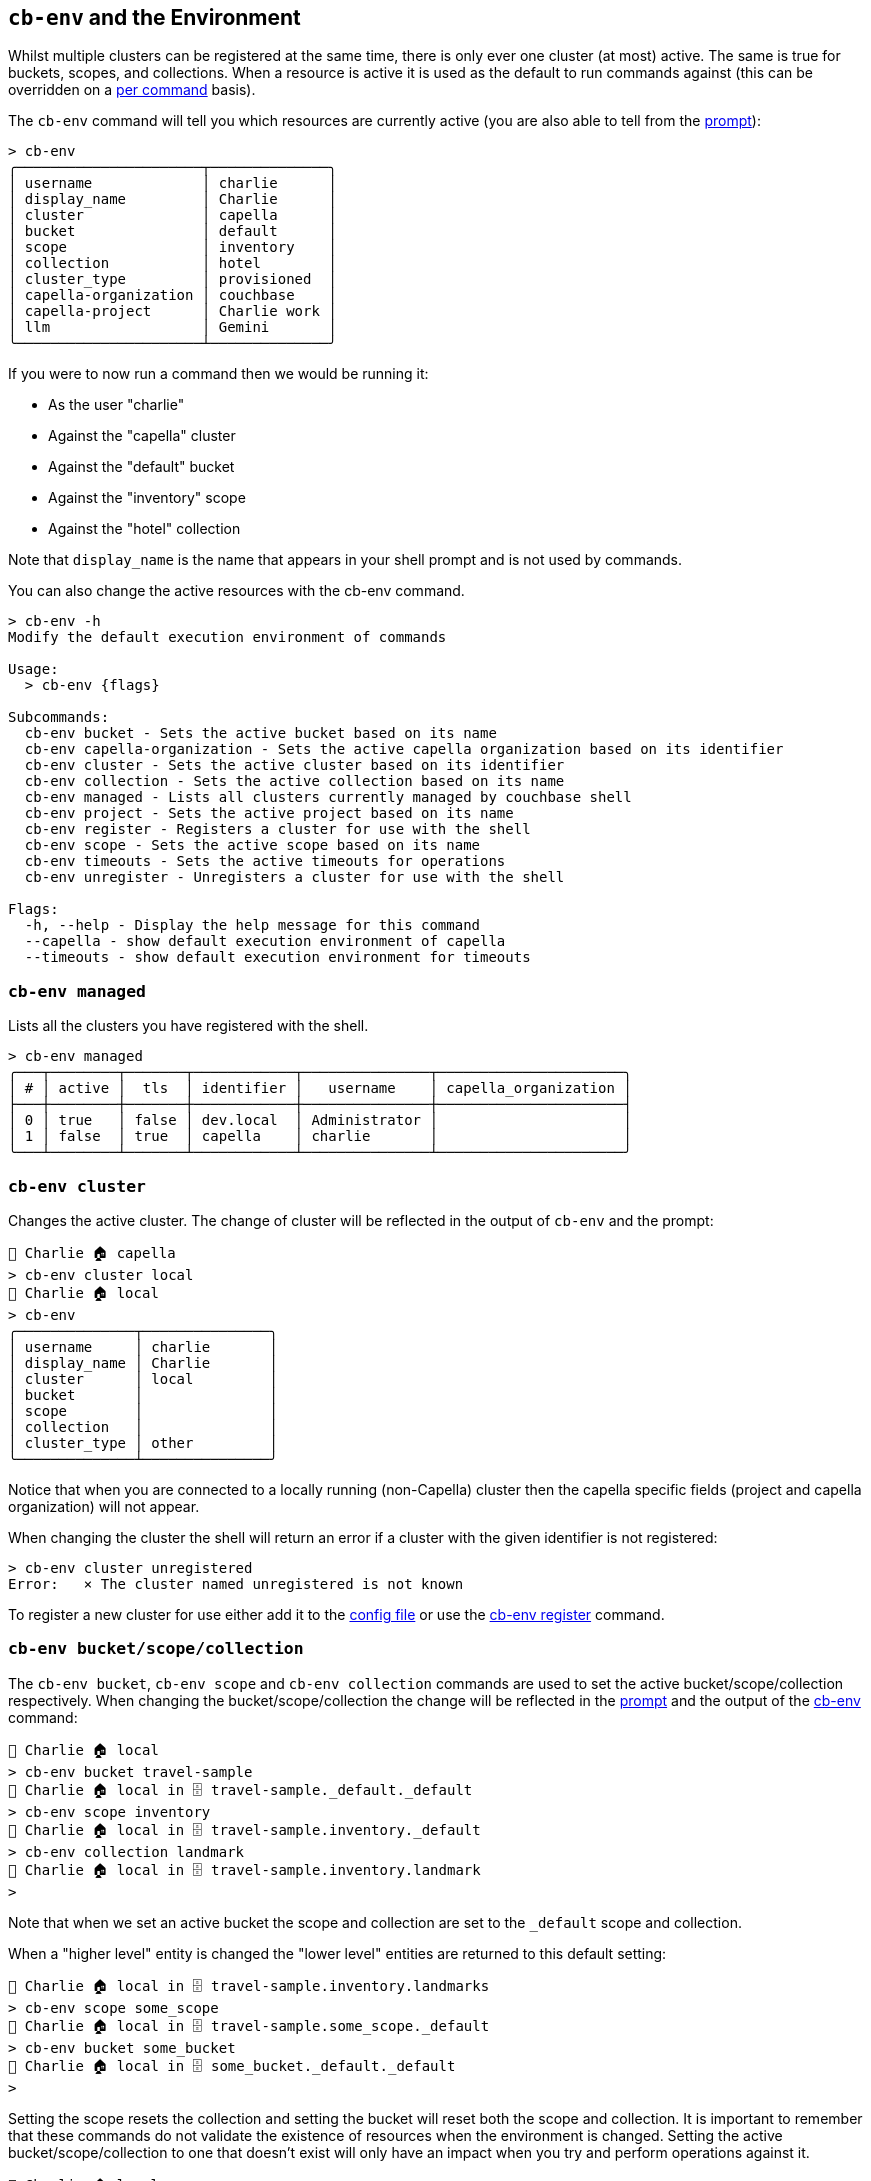 [#_cb_env_and_the_environment]
== `cb-env` and the Environment

Whilst multiple clusters can be registered at the same time, there is only ever one cluster (at most) active.
The same is true for buckets, scopes, and collections.
When a resource is active it is used as the default to run commands against (this can be overridden on a <<_per_command_execution_environments,per command>> basis).

The `cb-env` command will tell you which resources are currently active (you are also able to tell from the <<_the_prompt_explained,prompt>>):
```
> cb-env
╭──────────────────────┬──────────────╮
│ username             │ charlie      │
│ display_name         │ Charlie      │
│ cluster              │ capella      │
│ bucket               │ default      │
│ scope                │ inventory    │
│ collection           │ hotel        │
│ cluster_type         │ provisioned  │
│ capella-organization │ couchbase    │
│ capella-project      │ Charlie work │
│ llm                  │ Gemini       │
╰──────────────────────┴──────────────╯
```
If you were to now run a command then we would be running it:

* As the user "charlie"
* Against the "capella" cluster
* Against the "default" bucket
* Against the "inventory" scope
* Against the "hotel" collection

Note that `display_name` is the name that appears in your shell prompt and is not used by commands.

You can also change the active resources with the cb-env command.
```
> cb-env -h
Modify the default execution environment of commands

Usage:
  > cb-env {flags}

Subcommands:
  cb-env bucket - Sets the active bucket based on its name
  cb-env capella-organization - Sets the active capella organization based on its identifier
  cb-env cluster - Sets the active cluster based on its identifier
  cb-env collection - Sets the active collection based on its name
  cb-env managed - Lists all clusters currently managed by couchbase shell
  cb-env project - Sets the active project based on its name
  cb-env register - Registers a cluster for use with the shell
  cb-env scope - Sets the active scope based on its name
  cb-env timeouts - Sets the active timeouts for operations
  cb-env unregister - Unregisters a cluster for use with the shell

Flags:
  -h, --help - Display the help message for this command
  --capella - show default execution environment of capella
  --timeouts - show default execution environment for timeouts
```

=== `cb-env managed`

Lists all the clusters you have registered with the shell.

```
> cb-env managed
╭───┬────────┬───────┬────────────┬───────────────┬──────────────────────╮
│ # │ active │  tls  │ identifier │   username    │ capella_organization │
├───┼────────┼───────┼────────────┼───────────────┼──────────────────────┤
│ 0 │ true   │ false │ dev.local  │ Administrator │                      │
│ 1 │ false  │ true  │ capella    │ charlie       │                      │
╰───┴────────┴───────┴────────────┴───────────────┴──────────────────────╯
```

=== `cb-env cluster`

Changes the active cluster.
The change of cluster will be reflected in the output of `cb-env` and the prompt:

```
👤 Charlie 🏠 capella
> cb-env cluster local
👤 Charlie 🏠 local
> cb-env
╭──────────────┬───────────────╮
│ username     │ charlie       │
│ display_name │ Charlie       │
│ cluster      │ local         │
│ bucket       │               │
│ scope        │               │
│ collection   │               │
│ cluster_type │ other         │
╰──────────────┴───────────────╯
```
Notice that when you are connected to a locally running (non-Capella) cluster then the capella specific fields (project and capella organization) will not appear.

When changing the cluster the shell will return an error if a cluster with the given identifier is not registered:
```
> cb-env cluster unregistered
Error:   × The cluster named unregistered is not known
```

To register a new cluster for use either add it to the <<_the_config_dotfiles,config file>> or use the <<_cb_env_register,cb-env register>> command.

=== `cb-env bucket/scope/collection`

The `cb-env bucket`, `cb-env scope` and `cb-env collection` commands are used to set the active bucket/scope/collection respectively.
When changing the bucket/scope/collection the change will be reflected in the <<_the_prompt_explained,prompt>> and the output of the <<_cb_env_and_the_environment,cb-env>> command:

```
👤 Charlie 🏠 local
> cb-env bucket travel-sample
👤 Charlie 🏠 local in 🗄 travel-sample._default._default
> cb-env scope inventory
👤 Charlie 🏠 local in 🗄 travel-sample.inventory._default
> cb-env collection landmark
👤 Charlie 🏠 local in 🗄 travel-sample.inventory.landmark
>
```

Note that when we set an active bucket the scope and collection are set to the `_default` scope and collection.

When a "higher level" entity is changed the "lower level" entities are returned to this default setting:

```
👤 Charlie 🏠 local in 🗄 travel-sample.inventory.landmarks
> cb-env scope some_scope
👤 Charlie 🏠 local in 🗄 travel-sample.some_scope._default
> cb-env bucket some_bucket
👤 Charlie 🏠 local in 🗄 some_bucket._default._default
>
```

Setting the scope resets the collection and setting the bucket will reset both the scope and collection.
It is important to remember that these commands do not validate the existence of resources when the environment is changed.
Setting the active bucket/scope/collection to one that doesn't exist will only have an impact when you try and perform operations against it.

[options="nowrap"]
```
👤 Charlie 🏠 local
> cb-env bucket not-a-real-bucket
👤 Charlie 🏠 local in 🗄 not-a-real-bucket._default._default
> doc get test_doc
╭───┬────┬─────────┬─────┬──────────────────────────────────────────────────────────────────────────────┬─────────╮
│ # │ id │ content │ cas │                                    error                                     │ cluster │
├───┼────┼─────────┼─────┼──────────────────────────────────────────────────────────────────────────────┼─────────┤
│ 0 │    │         │   0 │ Failed to load cluster config: bucket 'not-a-real-bucket' could not be found │ local   │
╰───┴────┴─────────┴─────┴──────────────────────────────────────────────────────────────────────────────┴─────────╯
```

Checking that the active environment is correctly set to resources that exist is a good first port of call if things aren't working as expected.

=== `cb-env project/capella-organization`

The highest level entity in Capella is the organization. Within this you have projects which in turn contain clusters.
Although you can connect to a Capella cluster without it having an <<_the_config_dotfiles,organization registered>> an organization is required to perform management operations: creating/destroying projects/clusters/buckets.

Once we have a registered organization we can set it as active in two ways. Manually, by using the `cb-env capella-organization` command:

```
> cb-env capella-organization my-org
```

Or if you switch to an active cluster that has a default Capella organization specified on registration then that org will become active.
The logic is similar with the active project which can either be changed manually:

```
👤 Administrator 🏠 local in 🗄 default._default._default
> cb-env project my-project
```

Alternatively if the active organization has a default project defined on registration then that default project will become active.
Similarly to changing active clusters, the `cb-env capella-organization` command will return an error if the named org has not been registered with the shell:

```
> cb-env capella-organization not-an-org
Error:   × Organization not registered
  help: Has the organization not-an-org been registered in the config file?
```

But the same is not true with projects, so if operations are unexpectedly failing against a Capella cluster, make sure your active project is correctly set.

=== `cb-env register`

```
> cb-env register --help
Registers a cluster for use with the shell

Usage:
  > cb-env register {flags} <identifier> <connstr> <username> <password>

Flags:
  -h, --help - Display the help message for this command
  --display_name <String> - the display name to use for the user when this cluster is active
  --default-bucket <String> - the default bucket to use with this cluster
  --default-scope <String> - the default scope to use with this cluster
  --default-collection <String> - the default collection to use with this cluster
  --tls-enabled <String> - whether or not to enable tls, defaults to true
  --tls-cert-path <String> - the path to the certificate to use with tls
  --tls-accept-all-certs <String> - whether or not to accept all certs with tls, defaults to true
  --save - whether or not to add the cluster to the .cbsh config file, defaults to false
  --capella-organization <String> - capella organization that this cluster belongs to

Parameters:
  identifier <string>: the identifier to use for this cluster
  connstr <string>: the connection string to use for this cluster
  username <string>: the username to use for this cluster
  password <string>: the password to use for this cluster
```

This command registers a new cluster for use with the shell without having to add a `cluster` entry to the <<_the_config_dotfiles,config file>> and restart.
Note that clusters created through the shell using `clusters create` are automatically registered for use.
`cb-env register` takes the local identifier for the cluster, connection string, username and password as positional parameters:

```
👤 Charlie 🏠 remote in ☁️ default._default._default
> cb-env register new-cluster cb.lcrhwge7pstmolxx.couchbase.com Administrator password
```

Once registered the new cluster can be seen in the output of `cb-env managed`, and can be set as the active cluster using <<_cb_env_cluster,cb-env cluster>>:

```
👤 Charlie 🏠 remote in ☁️ default._default._default
> cb-env managed
╭───┬────────┬───────┬─────────────┬───────────────┬──────────────────────╮
│ # │ active │  tls  │ identifier  │   username    │ capella_organization │
├───┼────────┼───────┼─────────────┼───────────────┼──────────────────────┤
│ 0 │ false  │ false │ local       │ Administrator │                      │
│ 1 │ false  │ true  │ new-cluster │ Administrator │                      │
│ 2 │ true   │ true  │ remote      │ charlie       │ my-org               │
╰───┴────────┴───────┴─────────────┴───────────────┴──────────────────────╯
```

Note that by default although tls is enabled the shell will accept all certs. This can be changed with the `--tls-accept-all-certs` flag.

=== `cb-env llm`

```
> cb-env llm --help
Sets the active llm based on its identifier

Usage:
  > cb-env llm <identifier>

Flags:
  -h, --help - Display the help message for this command

Parameters:
  identifier <string>: the identifier of the llm
```

This command sets the active llm (large language model), which will be used by the <<_vector_enrich_doc,vector enrich-doc>>, <<_vector_enrich_text,vector enrich-text>> and <<_ask,ask>> commands.

To be set as active the llm must be specified in the config file.
For example:

```
[[llm]]
identifier = "OpenAI-small"
provider = "OpenAI"
embed_model = "text-embedding-3-small"
chat_model = "gpt-3.5-turbo"
api_key = "get-your-own"

[[llm]]
identifier = "Bedrock-titan"
provider = "Bedrock"
embed_model = "amazon.titan-embed-text-v1"
chat_model = "amazon.titan-text-express-v1"

[[llm]]
identifier = "Gemini-pro"
provider = "Gemini"
embed_model = "text-embedding-004"
chat_model = "gemini-1.0-pro"
api_key = "get-your-own"
```

The currently supported providers are Gemini (Google), Bedrock (AWS) and OpenAI.
Specifying values other than these for the provider will result in an error when starting the shell.
Notice that the Bedrock entry does not have an API key, this is because it requires the user to configure an appropriate role using the https://docs.aws.amazon.com/cli/v1/userguide/cli-configure-role.html[AWS CLI].

The `embed-model` field is the model that will be used to generate embeddings by the <<_vector_enrich_doc,vector enrich-doc>> and <<_vector_enrich_text,vector enrich-text>> commands.
While the `chat-model` is the model that will be used to answer questions with the <<_ask,ask>> command.
These models can be any that the provider's API supports, and should be provided in the format given in the provider's API docs.

The api-keys can also be given separately in the <<_credentials_file_format,credentials file>>, for example:

```
[[llm]]
identifier = "Gemini-pro"
api_key = "get-your-own"
```

The identifier must be the same as the entry in the config file for this to work.

The active llm can be checked using the <<_cb_env_and_the_environment,cb-env>> command:

```
👤 Charlie 🏠 remote in ☁️ default._default._default
> cb-env
╭──────────────────────┬───────────────╮
│ username             │ Administrator │
│ display_name         │ Charlie       │
│ cluster              │ remote        │
│ bucket               │ default       │
│ scope                │ _default      │
│ collection           │ _default      │
│ cluster_type         │ provisioned   │
│ capella-organization │ my-org        │
│ llm                  │ Bedrock-titan │
╰──────────────────────┴───────────────╯
```

When the active llm is changed using `cb-env llm` this will be reflected in the output of `cb-env`:

```
> cb-env llm Gemini-pro
👤 Charlie 🏠 remote in ☁️ default._default._default
> cb-env
╭──────────────────────┬──────────────╮
│ username             │ Administrator│
│ display_name         │ Charlie      │
│ cluster              │ remote       │
│ bucket               │ default      │
│ scope                │ _default     │
│ collection           │ _default     │
│ cluster_type         │ provisioned  │
│ capella-organization │ my-org       │
│ llm                  │ Gemini-pro   │
╰──────────────────────┴──────────────╯
```




=== Per command execution environments

On many commands you will notice a set of flags which allow you to override the active execution environment.
Different commands support different flags, depending on the command you can expect to see any of:

* `--clusters`
* `--bucket`
* `--scope`
* `--collection`

==== The `--clusters` flag

The argument for this flag is an identifier combined with a regular expression.
So imagine you have three clusters setup with the following names:

```
> cb-env managed | get identifier
╭───┬────────────────╮
│ 0 │ prod-us-east   │
│ 1 │ prod-us-west   │
│ 2 │ prod-eu-center │
╰───┴────────────────╯
```

If you wanted to run a command against all clusters in `prod-us`, you could use `--clusters prod-us.*`, e.g.

[options="nowrap"]
```
> buckets --clusters prod-us.*
╭───┬──────────────┬───────────────┬───────────┬──────────┬──────────────────────┬───────────┬───────────────┬────────┬───────╮
│ # │   cluster    │     name      │   type    │ replicas │ min_durability_level │ ram_quota │ flush_enabled │ status │ cloud │
├───┼──────────────┼───────────────┼───────────┼──────────┼──────────────────────┼───────────┼───────────────┼────────┼───────┤
│ 0 │ prod-us-east │ default       │ couchbase │        1 │ none                 │ 200.0 MiB │ false         │        │ false │
│ 1 │ prod-us-west │ default       │ couchbase │        1 │ none                 │ 200.0 MiB │ false         │        │ false │
│ 2 │ prod-us-west │ travel-sample │ couchbase │        1 │ none                 │ 200.0 MiB │ false         │        │ false │
╰───┴──────────────┴───────────────┴───────────┴──────────┴──────────────────────┴───────────┴───────────────┴────────┴───────╯
```

In the background this gets passed to a regex engine, so you can go a little crazy with it if needed.

==== The `--bucket`, `--scope`, `--collection` flags

These flags are a little different to the `--clusters` flag, they are not regular expressions and can only be used to define a single name each.
Unlike `--clusters` the name provided to these flags does not have to be already known to Couchbase Shell, they can refer to any bucket, scope, and collection that exist within your active cluster or defined cluster(s).
For example:

[options="nowrap"]
```
> doc get 1 --bucket travel-sample --scope tenant_agent_00 --collection users
╭───┬────┬───────────────────────────────────────────────────────────────────────────────────────┬─────────────────────┬───────┬──────────────╮
│ # │ id │                                        content                                        │         cas         │ error │   cluster    │
├───┼────┼───────────────────────────────────────────────────────────────────────────────────────┼─────────────────────┼───────┼──────────────┤
│ 0 │ 1  │ ╭───────────────────┬───────────────────────────────────────────────────────────────╮ │ 1712321628245917696 │       │ prod-us-west │
│   │    │ │ name              │ Rigoberto Bernier                                             │ │                     │       │              │
│   │    │ │                   │ ╭───┬──────┬──────────────────┬────────────┬────────────────╮ │ │                     │       │              │
│   │    │ │ addresses         │ │ # │ type │     address      │    city    │    country     │ │ │                     │       │              │
│   │    │ │                   │ ├───┼──────┼──────────────────┼────────────┼────────────────┤ │ │                     │       │              │
│   │    │ │                   │ │ 0 │ home │ 0622 Adams Mills │ Manchester │ United Kingdom │ │ │                     │       │              │
│   │    │ │                   │ ╰───┴──────┴──────────────────┴────────────┴────────────────╯ │ │                     │       │              │
│   │    │ │ driving_licence   │ 5f5f145d-a4db-5630-b7d8-874df29a505d                          │ │                     │       │              │
│   │    │ │ passport          │ a1c4f1ac-a7d7-5b97-88ed-11cafc634896                          │ │                     │       │              │
│   │    │ │ preferred_email   │ rigobertobernier@gadugca.sd                                   │ │                     │       │              │
│   │    │ │ preferred_phone   │ (965) 227-3977                                                │ │                     │       │              │
│   │    │ │ preferred_airline │ inventory.airline.airline_5479                                │ │                     │       │              │
│   │    │ │ preferred_airport │ inventory.airport.airport_478                                 │ │                     │       │              │
│   │    │ │                   │ ╭───┬──────────────────┬─────────────────┬────────────╮       │ │                     │       │              │
│   │    │ │ credit_cards      │ │ # │       type       │     number      │ expiration │       │ │                     │       │              │
│   │    │ │                   │ ├───┼──────────────────┼─────────────────┼────────────┤       │ │                     │       │              │
│   │    │ │                   │ │ 0 │ American Express │ 346533746753899 │ 2021-04    │       │ │                     │       │              │
│   │    │ │                   │ ╰───┴──────────────────┴─────────────────┴────────────╯       │ │                     │       │              │
│   │    │ │ created           │ 2020-04-12                                                    │ │                     │       │              │
│   │    │ │ updated           │ 2021-02-19                                                    │ │                     │       │              │
│   │    │ ╰───────────────────┴───────────────────────────────────────────────────────────────╯ │                     │       │              │
╰───┴────┴───────────────────────────────────────────────────────────────────────────────────────┴─────────────────────┴───────┴──────────────╯
```


